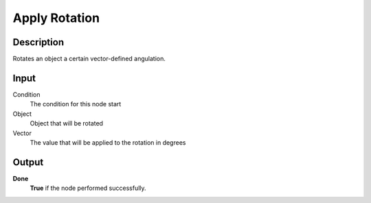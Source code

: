 **************
Apply Rotation
**************

Description
===========

Rotates an object a certain vector-defined angulation.

Input
=====

Condition
    The condition for this node start

Object
    Object that will be rotated

Vector
    The value that will be applied to the rotation in degrees

Output
======

**Done** 
    **True** if the node performed successfully.
